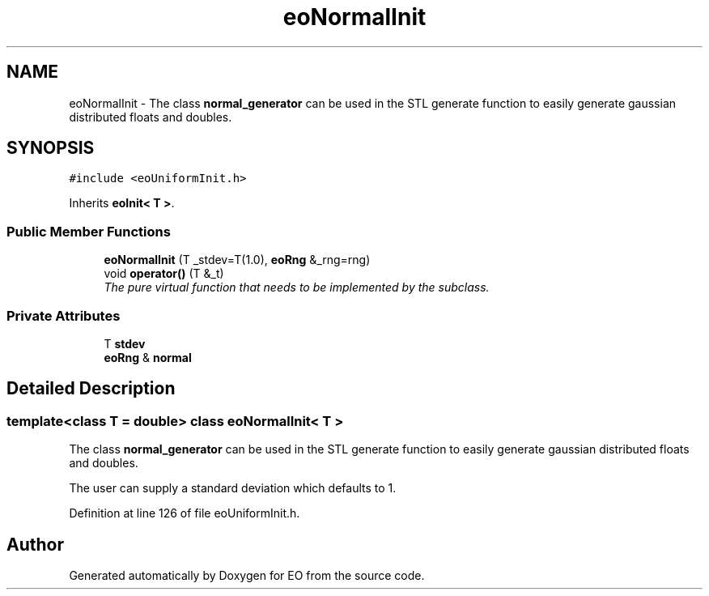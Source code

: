 .TH "eoNormalInit" 3 "19 Oct 2006" "Version 0.9.4-cvs" "EO" \" -*- nroff -*-
.ad l
.nh
.SH NAME
eoNormalInit \- The class \fBnormal_generator\fP can be used in the STL generate function to easily generate gaussian distributed floats and doubles.  

.PP
.SH SYNOPSIS
.br
.PP
\fC#include <eoUniformInit.h>\fP
.PP
Inherits \fBeoInit< T >\fP.
.PP
.SS "Public Member Functions"

.in +1c
.ti -1c
.RI "\fBeoNormalInit\fP (T _stdev=T(1.0), \fBeoRng\fP &_rng=rng)"
.br
.ti -1c
.RI "void \fBoperator()\fP (T &_t)"
.br
.RI "\fIThe pure virtual function that needs to be implemented by the subclass. \fP"
.in -1c
.SS "Private Attributes"

.in +1c
.ti -1c
.RI "T \fBstdev\fP"
.br
.ti -1c
.RI "\fBeoRng\fP & \fBnormal\fP"
.br
.in -1c
.SH "Detailed Description"
.PP 

.SS "template<class T = double> class eoNormalInit< T >"
The class \fBnormal_generator\fP can be used in the STL generate function to easily generate gaussian distributed floats and doubles. 

The user can supply a standard deviation which defaults to 1. 
.PP
Definition at line 126 of file eoUniformInit.h.

.SH "Author"
.PP 
Generated automatically by Doxygen for EO from the source code.
